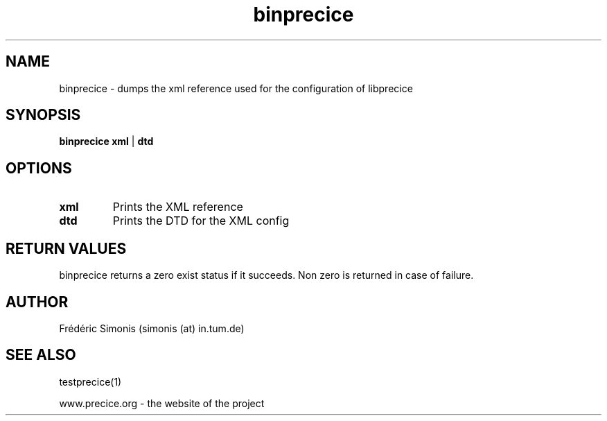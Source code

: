 .TH binprecice 1  "January 18, 2019" "USER COMMANDS"

.SH NAME
binprecice \- dumps the xml reference used for the configuration of libprecice

.SH SYNOPSIS
.B binprecice xml
|
.B dtd

.SH OPTIONS
.TP
.B xml
Prints the XML reference
.TP
.B dtd
Prints the DTD for the XML config

.SH RETURN VALUES
binprecice returns a zero exist status if it succeeds.
Non zero is returned in case of failure.

.SH AUTHOR
Frédéric Simonis (simonis (at) in.tum.de)

.SH SEE ALSO
testprecice(1)
.PP
www.precice.org \- the website of the project
